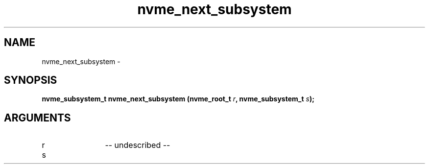 .TH "nvme_next_subsystem" 2 "nvme_next_subsystem" "February 2020" "libnvme Manual"
.SH NAME
nvme_next_subsystem \-
.SH SYNOPSIS
.B "nvme_subsystem_t" nvme_next_subsystem
.BI "(nvme_root_t " r ","
.BI "nvme_subsystem_t " s ");"
.SH ARGUMENTS
.IP "r" 12
-- undescribed --
.IP "s" 12
